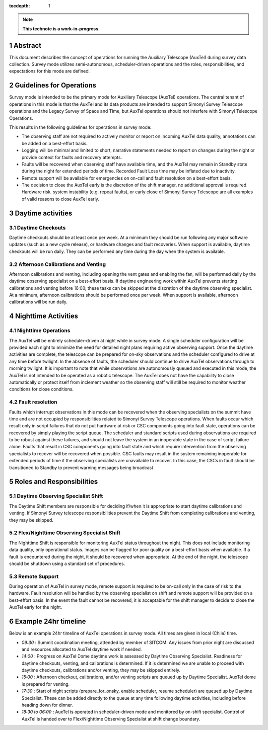 :tocdepth: 1

.. sectnum::

.. Metadata such as the title, authors, and description are set in metadata.yaml

.. TODO: Delete the note below before merging new content to the main branch.

.. note::

   **This technote is a work-in-progress.**

Abstract
========

This document describes the concept of operations for running the Auxiliary Telescope (AuxTel) during survey data collection. 
Survey mode utilizes semi-autonomous, scheduler-driven operations and the roles, responsibilities, and expectations for this mode are defined. 

Guidelines for Operations
=========================

Survey mode is intended to be the primary mode for Auxiliary Telescope (AuxTel) operations. 
The central tenant of operations in this mode is that the AuxTel and its data products are intended to support Simonyi Survey Telescope operations and the Legacy Survey of Space and Time, 
but AuxTel operations should not interfere with Simonyi Telescope Operations. 

This results in the following guidelines for operations in survey mode: 

- The observing staff are not required to actively monitor or report on incoming AuxTel data quality, annotations can be added on a best-effort basis. 
- Logging will be minimal and limited to short, narrative statements needed to report on changes during the night or provide context for faults and recovery attempts.
- Faults will be recovered when observing staff have available time, and the AuxTel may remain in Standby state during the night for extended periods of time. Recorded Fault Loss time may be inflated due to inactivity. 
- Remote support will be available for emergencies on on-call and fault resolution on a best-effort basis. 
- The decision to close the AuxTel early is the discretion of the shift manager, no additional approval is required. Hardware risk, system instability (e.g. repeat faults), or early close of Simonyi Survey Telescope are all examples of valid reasons to close AuxTel early. 

Daytime activities
==================

Daytime Checkouts
-----------------
Daytime checkouts should be at least once per week. 
At a minimum they should be run following any major software updates (such as a new cycle release), or hardware changes and fault recoveries.
When support is available, daytime checkouts will be run daily. 
They can be performed any time during the day when the system is available. 

Afternoon Calibrations and Venting
----------------------------------
Afternoon calibrations and venting, including opening the vent gates and enabling the fan, will be performed daily by the daytime observing specialist on a best-effort basis. 
If daytime engineering work within AuxTel prevents starting calibrations and venting before 16:00, these tasks can be skipped at the discretion of the daytime observing specialist.
At a minimum, afternoon calibrations should be performed once per week.
When support is available, afternoon calibrations will be run daily. 

Nighttime Activities
====================

Nighttime Operations
--------------------
The AuxTel will be entirely scheduler-driven at night while in survey mode. 
A single scheduler configuration will be provided each night to minimize the need for detailed night plans requiring active observing support.
Once the daytime activities are complete, the telescope can be prepared for on-sky observations and the scheduler configured to drive at any time before twilight. 
In the absence of faults, the scheduler should continue to drive AuxTel observations through to morning twilight. 
It is important to note that while observations are autonomously queued and executed in this mode, the AuxTel is not intended to be operated as a robotic telescope.
The AuxTel does not have the capability to close automatically or protect itself from inclement weather so the observing staff will still be required to monitor weather conditions for close conditions. 

Fault resolution
----------------
Faults which interrupt observations in this mode can be recovered when the observing specialists on the summit have time and are not occupied by responsibilities related to Simonyi Survey Telescope operations. 
When faults occur which result only in script failures that do not put hardware at risk or CSC components going into fault state, operations can be recovered by simply playing the script queue. 
The scheduler and standard scripts used during observations are required to be robust against these failures, and should not leave the system in an inoperable state in the case of script failure alone.
Faults that result in CSC components going into fault state and which require intervention from the observing specialists to recover will be recovered when possible. 
CSC faults may result in the system remaining inoperable for extended periods of time if the observing specialists are unavailable to recover. 
In this case, the CSCs in fault should be transitioned to Standby to prevent warning messages being broadcast

Roles and Responsibilities
==========================

Daytime Observing Specialist Shift
----------------------------------
The Daytime Shift members are responsible for deciding if/when it is appropriate to start daytime calibrations and venting. 
If Simonyi Survey telescope responsibilities prevent the Daytime Shift from completing calibrations and venting, they may be skipped. 

Flex/Nighttime Observing Specialist Shift
-----------------------------------------
The Nighttime Shift is responsible for monitoring AuxTel status throughout the night. 
This does not include monitoring data quality, only operational status.
Images can be flagged for poor quality on a best-effort basis when available. 
If a fault is encountered during the night, it should be recovered when appropriate. 
At the end of the night, the telescope should be shutdown using a standard set of procedures. 

Remote Support
--------------
During operation of AuxTel in survey mode, remote support is required to be on-call only in the case of risk to the hardware.
Fault resolution will be handled by the observing specialist on shift and remote support will be provided on a best-effort basis. 
In the event the fault cannot be recovered, it is acceptable for the shift manager to decide to close the AuxTel early for the night. 

Example 24hr timeline
=====================
Below is an example 24hr timeline of AuxTel operations in survey mode. 
All times are given in local (Chile) time. 

- *09:30* : Summit coordination meeting, attended by member of SITCOM. Any issues from prior night are discussed and resources allocated to AuxTel daytime work if needed.
- *14:00* : Progress on AuxTel Dome daytime work is assessed by Daytime Observing Specialist. Readiness for daytime checkouts, venting, and calibrations is determined. If it is determined we are unable to proceed with daytime checkouts, calibrations and/or venting, they may be skipped entirely.
- *15:00* : Afternoon checkout, calibrations, and/or venting scripts are queued up by Daytime Specialist. AuxTel dome is prepared for venting. 
- *17:30* : Start of night scripts (prepare_for_onsky, enable scheduler, resume scheduler) are queued up by Daytime Specialist. These can be added directly to the queue at any time following daytime activities, including before heading down for dinner.
- *18:30 to 06:00* : AuxTel is operated in scheduler-driven mode and monitored by on-shift specialist. Control of AuxTel is handed over to Flex/Nighttime Observing Specialist at shift change boundary.

.. Make in-text citations with: :cite:`bibkey`.
.. Uncomment to use citations
.. .. rubric:: References
.. 
.. .. bibliography:: local.bib lsstbib/books.bib lsstbib/lsst.bib lsstbib/lsst-dm.bib lsstbib/refs.bib lsstbib/refs_ads.bib
..    :style: lsst_aa
